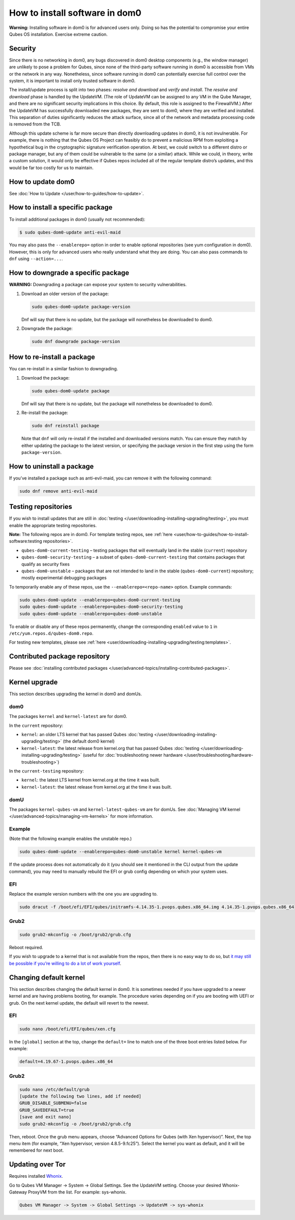 ===============================
How to install software in dom0
===============================


**Warning:** Installing software in dom0 is for advanced users only.
Doing so has the potential to compromise your entire Qubes OS
installation. Exercise extreme caution.

Security
--------


Since there is no networking in dom0, any bugs discovered in dom0
desktop components (e.g., the window manager) are unlikely to pose a
problem for Qubes, since none of the third-party software running in
dom0 is accessible from VMs or the network in any way. Nonetheless,
since software running in dom0 can potentially exercise full control
over the system, it is important to install only trusted software in
dom0.

The install/update process is split into two phases: *resolve and download* and *verify and install*. The *resolve and download* phase is
handled by the UpdateVM. (The role of UpdateVM can be assigned to any VM
in the Qube Manager, and there are no significant security implications
in this choice. By default, this role is assigned to the FirewallVM.)
After the UpdateVM has successfully downloaded new packages, they are
sent to dom0, where they are verified and installed. This separation of
duties significantly reduces the attack surface, since all of the
network and metadata processing code is removed from the TCB.

Although this update scheme is far more secure than directly downloading
updates in dom0, it is not invulnerable. For example, there is nothing
that the Qubes OS Project can feasibly do to prevent a malicious RPM
from exploiting a hypothetical bug in the cryptographic signature
verification operation. At best, we could switch to a different distro
or package manager, but any of them could be vulnerable to the same (or
a similar) attack. While we could, in theory, write a custom solution,
it would only be effective if Qubes repos included all of the regular
template distro’s updates, and this would be far too costly for us to
maintain.

How to update dom0
------------------


See :doc:`How to Update </user/how-to-guides/how-to-update>`.

How to install a specific package
---------------------------------


To install additional packages in dom0 (usually not recommended):

.. code:: bash

      $ sudo qubes-dom0-update anti-evil-maid



You may also pass the ``--enablerepo=`` option in order to enable
optional repositories (see yum configuration in dom0). However, this is
only for advanced users who really understand what they are doing. You
can also pass commands to ``dnf`` using ``--action=...``.

How to downgrade a specific package
-----------------------------------


**WARNING:** Downgrading a package can expose your system to security
vulnerabilities.

1. Download an older version of the package:

   .. code:: bash

         sudo qubes-dom0-update package-version


   Dnf will say that there is no update, but the package will
   nonetheless be downloaded to dom0.

2. Downgrade the package:

   .. code:: bash

         sudo dnf downgrade package-version





How to re-install a package
---------------------------


You can re-install in a similar fashion to downgrading.

1. Download the package:

   .. code:: bash

         sudo qubes-dom0-update package


   Dnf will say that there is no update, but the package will
   nonetheless be downloaded to dom0.

2. Re-install the package:

   .. code:: bash

         sudo dnf reinstall package


   Note that ``dnf`` will only re-install if the installed and
   downloaded versions match. You can ensure they match by either
   updating the package to the latest version, or specifying the package
   version in the first step using the form ``package-version``.



How to uninstall a package
--------------------------


If you’ve installed a package such as anti-evil-maid, you can remove it
with the following command:

.. code:: bash

      sudo dnf remove anti-evil-maid



Testing repositories
--------------------


If you wish to install updates that are still in
:doc:`testing </user/downloading-installing-upgrading/testing>`, you must enable the appropriate testing
repositories.

**Note:** The following repos are in dom0. For template testing repos,
see :ref:`here <user/how-to-guides/how-to-install-software:testing repositories>`.

- ``qubes-dom0-current-testing`` – testing packages that will
  eventually land in the stable (``current``) repository

- ``qubes-dom0-security-testing`` – a subset of
  ``qubes-dom0-current-testing`` that contains packages that qualify as
  security fixes

- ``qubes-dom0-unstable`` – packages that are not intended to land in
  the stable (``qubes-dom0-current``) repository; mostly experimental
  debugging packages



To temporarily enable any of these repos, use the
``--enablerepo=<repo-name>`` option. Example commands:

.. code:: bash

      sudo qubes-dom0-update --enablerepo=qubes-dom0-current-testing
      sudo qubes-dom0-update --enablerepo=qubes-dom0-security-testing
      sudo qubes-dom0-update --enablerepo=qubes-dom0-unstable



To enable or disable any of these repos permanently, change the
corresponding ``enabled`` value to ``1`` in
``/etc/yum.repos.d/qubes-dom0.repo``.

For testing new templates, please see
:ref:`here <user/downloading-installing-upgrading/testing:templates>`.

Contributed package repository
------------------------------


Please see :doc:`installing contributed packages </user/advanced-topics/installing-contributed-packages>`.

Kernel upgrade
--------------


This section describes upgrading the kernel in dom0 and domUs.

dom0
^^^^


The packages ``kernel`` and ``kernel-latest`` are for dom0.

In the ``current`` repository:

- ``kernel``: an older LTS kernel that has passed Qubes
  :doc:`testing </user/downloading-installing-upgrading/testing>` (the default dom0 kernel)

- ``kernel-latest``: the latest release from kernel.org that has passed
  Qubes :doc:`testing </user/downloading-installing-upgrading/testing>` (useful for :doc:`troubleshooting newer hardware </user/troubleshooting/hardware-troubleshooting>`)



In the ``current-testing`` repository:

- ``kernel``: the latest LTS kernel from kernel.org at the time it was
  built.

- ``kernel-latest``: the latest release from kernel.org at the time it
  was built.



domU
^^^^


The packages ``kernel-qubes-vm`` and ``kernel-latest-qubes-vm`` are for
domUs. See :doc:`Managing VM kernel </user/advanced-topics/managing-vm-kernels>` for more
information.

Example
^^^^^^^


(Note that the following example enables the unstable repo.)

.. code:: bash

      sudo qubes-dom0-update --enablerepo=qubes-dom0-unstable kernel kernel-qubes-vm



If the update process does not automatically do it (you should see it
mentioned in the CLI output from the update command), you may need to
manually rebuild the EFI or grub config depending on which your system
uses.

EFI
^^^


Replace the example version numbers with the one you are upgrading to.

.. code:: bash

      sudo dracut -f /boot/efi/EFI/qubes/initramfs-4.14.35-1.pvops.qubes.x86_64.img 4.14.35-1.pvops.qubes.x86_64



Grub2
^^^^^


.. code:: bash

      sudo grub2-mkconfig -o /boot/grub2/grub.cfg



Reboot required.

If you wish to upgrade to a kernel that is not available from the repos,
then there is no easy way to do so, but `it may still be possible if you’re willing to do a lot of work yourself <https://groups.google.com/d/msg/qubes-users/m8sWoyV58_E/HYdReRIYBAAJ>`__.

Changing default kernel
-----------------------


This section describes changing the default kernel in dom0. It is
sometimes needed if you have upgraded to a newer kernel and are having
problems booting, for example. The procedure varies depending on if you
are booting with UEFI or grub. On the next kernel update, the default
will revert to the newest.

.. _efi-1:


EFI
^^^




.. code:: bash

      sudo nano /boot/efi/EFI/qubes/xen.cfg



In the ``[global]`` section at the top, change the ``default=`` line to
match one of the three boot entries listed below. For example:

.. code:: bash

      default=4.19.67-1.pvops.qubes.x86_64



.. _grub2-1:


Grub2
^^^^^




.. code:: bash

      sudo nano /etc/default/grub
      [update the following two lines, add if needed]
      GRUB_DISABLE_SUBMENU=false
      GRUB_SAVEDEFAULT=true
      [save and exit nano]
      sudo grub2-mkconfig -o /boot/grub2/grub.cfg



Then, reboot. Once the grub menu appears, choose “Advanced Options for
Qubes (with Xen hypervisor)”. Next, the top menu item (for example, “Xen
hypervisor, version 4.8.5-9.fc25”). Select the kernel you want as
default, and it will be remembered for next boot.

Updating over Tor
-----------------


Requires installed `Whonix <https://github.com/Qubes-Community/Contents/blob/master/docs/privacy/whonix.md>`__.

Go to Qubes VM Manager -> System -> Global Settings. See the UpdateVM
setting. Choose your desired Whonix-Gateway ProxyVM from the list. For
example: sys-whonix.

.. code:: bash

      Qubes VM Manager -> System -> Global Settings -> UpdateVM -> sys-whonix


